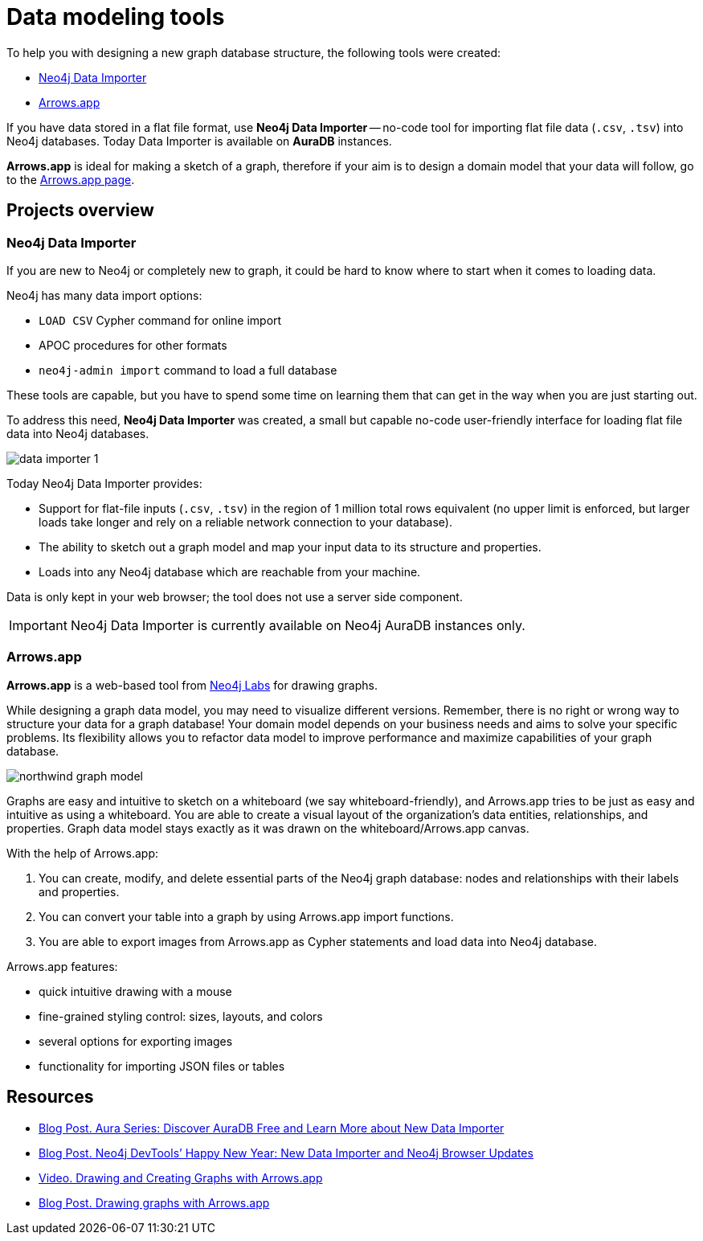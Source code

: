 [[data-modeling-tools]]
= Data modeling tools
:description: arrows.app, data importer, visualization tools, schema

To help you with designing a new graph database structure, the following tools were created:

* link:https://neo4j.com/docs/aura/auradb/importing/importing-data/#_neo4j_data_importer[Neo4j Data Importer^]
* link:https://neo4j.com/labs/arrows/[Arrows.app^]

If you have data stored in a flat file format, use *Neo4j Data Importer* -- no-code tool for importing flat file data (`.csv`, `.tsv`) into Neo4j databases.
Today Data Importer is available on *AuraDB* instances.

*Arrows.app* is ideal for making a sketch of a graph, therefore if your aim is to design a domain model that your data will follow, go to the link:https://arrows.app/#/googledrive/ids=1osmv0pzcbyF8TEtvOEAMeXpONCWPn-e_[Arrows.app page].

== Projects overview

[[data-importer]]
=== Neo4j Data Importer

If you are new to Neo4j or completely new to graph, it could be hard to know where to start when it comes to loading data.

Neo4j has many data import options: 

* `LOAD CSV` Cypher command for online import 

* APOC procedures for other formats 

* `neo4j-admin import` command to load a full database 

These tools are capable, but you have to spend some time on learning them that can get in the way when you are just starting out.

To address this need, *Neo4j Data Importer* was created, a small but capable no-code user-friendly interface for loading flat file data into Neo4j databases.

image::data-importer-1.png[role="middle"]

Today Neo4j Data Importer provides:

* Support for flat-file inputs (`.csv`, `.tsv`) in the region of 1 million total rows equivalent (no upper limit is enforced, but larger loads take longer and rely on a reliable network connection to your database).

* The ability to sketch out a graph model and map your input data to its structure and properties.

* Loads into any Neo4j database which are reachable from your machine.


Data is only kept in your web browser; the tool does not use a server side component.

[IMPORTANT]
====
Neo4j Data Importer is currently available on Neo4j AuraDB instances only.
====

[[arrows-app]]
=== Arrows.app

*Arrows.app* is a web-based tool from link:https://neo4j.com/labs/[Neo4j Labs] for drawing graphs.

While designing a graph data model, you may need to visualize different versions. 
Remember, there is no right or wrong way to structure your data for a graph database!
Your domain model depends on your business needs and aims to solve your specific problems.
Its flexibility allows you to refactor data model to improve performance and maximize capabilities of your graph database. 

image::northwind-graph-model.png[role=middle]

Graphs are easy and intuitive to sketch on a whiteboard (we say whiteboard-friendly), and Arrows.app tries to be just as easy and intuitive as using a whiteboard.
You are able to create a visual layout of the organization's data entities, relationships, and properties. 
Graph data model stays exactly as it was drawn on the whiteboard/Arrows.app canvas.

With the help of Arrows.app: 

. You can create, modify, and delete essential parts of the Neo4j graph database: nodes and relationships with their labels and properties.

. You can convert your table into a graph by using Arrows.app import functions.

. You are able to export images from Arrows.app as Cypher statements and load data into Neo4j database.

Arrows.app features:

* quick intuitive drawing with a mouse

* fine-grained styling control: sizes, layouts, and colors

* several options for exporting images

* functionality for importing JSON files or tables


[[data-modeling-tools-resources]]
== Resources

* link:https://neo4j.com/developer-blog/week-17-discover-auradb-free-analysing-nft-trades/[Blog Post. Aura Series: Discover AuraDB Free and Learn More about New Data Importer^]
* link:https://neo4j.com/developer-blog/neo4j-devtools-happy-new-year-new-data-importer-and-neo4j-browser-updates/[Blog Post. Neo4j DevTools’ Happy New Year: New Data Importer and Neo4j Browser Updates^]
* link:https://neo4j.com/videos/8-drawing-and-creating-graphs-with-arrows-app/[Video. Drawing and Creating Graphs with Arrows.app^]
* link:https://medium.com/neo4j/drawing-graphs-with-arrows-app-ee5735caa04d[Blog Post. Drawing graphs with Arrows.app^]